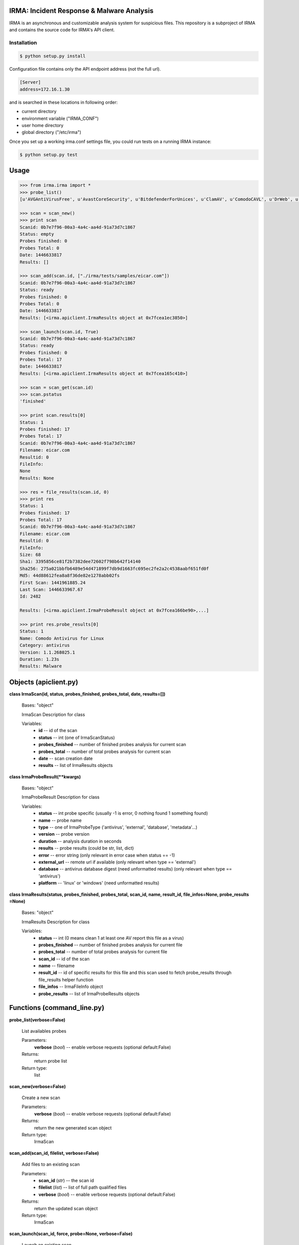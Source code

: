 IRMA: Incident Response & Malware Analysis
------------------------------------------

|docs|

IRMA is an asynchronous and customizable analysis system for suspicious files.
This repository is a subproject of IRMA and contains the source code for IRMA's
API client.

Installation
````````````
.. code-block:: bash

   $ python setup.py install


Configuration file contains only the API endpoint address (not the full url).

.. code-block::

   [Server]
   address=172.16.1.30


and is searched in these locations in following order:

* current directory
* environment variable ("IRMA_CONF")
* user home directory
* global directory  ("/etc/irma")


Once you set up a working irma.conf settings file, you could run tests on a running IRMA instance:

.. code-block:: bash

   $ python setup.py test

Usage
-----

.. code-block:: python

   >>> from irma.irma import *
   >>> probe_list()
   [u'AVGAntiVirusFree', u'AvastCoreSecurity', u'BitdefenderForUnices', u'ClamAV', u'ComodoCAVL', u'DrWeb', u'EScan', u'FSecure', u'GData', u'McAfee-Daemon', u'PEiD', u'Sophos', u'StaticAnalyzer', u'TrID', u'VirusBlokAda', u'VirusTotal', u'Zoner']

   >>> scan = scan_new()
   >>> print scan
   Scanid: 0b7e7f96-00a3-4a4c-aa4d-91a73d7c1867
   Status: empty
   Probes finished: 0
   Probes Total: 0
   Date: 1446633817
   Results: []

   >>> scan_add(scan.id, ["./irma/tests/samples/eicar.com"])
   Scanid: 0b7e7f96-00a3-4a4c-aa4d-91a73d7c1867
   Status: ready
   Probes finished: 0
   Probes Total: 0
   Date: 1446633817
   Results: [<irma.apiclient.IrmaResults object at 0x7fcea1ec3850>]
   
   >>> scan_launch(scan.id, True)
   Scanid: 0b7e7f96-00a3-4a4c-aa4d-91a73d7c1867
   Status: ready
   Probes finished: 0
   Probes Total: 17
   Date: 1446633817
   Results: [<irma.apiclient.IrmaResults object at 0x7fcea165c410>]
   
   >>> scan = scan_get(scan.id)
   >>> scan.pstatus
   'finished'
   
   >>> print scan.results[0]
   Status: 1
   Probes finished: 17
   Probes Total: 17
   Scanid: 0b7e7f96-00a3-4a4c-aa4d-91a73d7c1867
   Filename: eicar.com
   Resultid: 0
   FileInfo: 
   None
   Results: None
   
   >>> res = file_results(scan.id, 0)
   >>> print res
   Status: 1
   Probes finished: 17
   Probes Total: 17
   Scanid: 0b7e7f96-00a3-4a4c-aa4d-91a73d7c1867
   Filename: eicar.com
   Resultid: 0
   FileInfo: 
   Size: 68
   Sha1: 3395856ce81f2b7382dee72602f798b642f14140
   Sha256: 275a021bbfb6489e54d471899f7db9d1663fc695ec2fe2a2c4538aabf651fd0f
   Md5: 44d88612fea8a8f36de82e1278abb02fs
   First Scan: 1441961885.24
   Last Scan: 1446633967.67
   Id: 2482
   
   Results: [<irma.apiclient.IrmaProbeResult object at 0x7fcea166be90>,...]
   
   >>> print res.probe_results[0]
   Status: 1
   Name: Comodo Antivirus for Linux
   Category: antivirus
   Version: 1.1.268025.1
   Duration: 1.23s
   Results: Malware


Objects (apiclient.py)
-------

**class IrmaScan(id, status, probes_finished, probes_total, date, results=[])**

   Bases: "object"

   IrmaScan Description for class

   Variables:
      * **id** -- id of the scan

      * **status** -- int (one of IrmaScanStatus)

      * **probes_finished** -- number of finished probes analysis
        for current scan

      * **probes_total** -- number of total probes analysis for
        current scan

      * **date** -- scan creation date

      * **results** -- list of IrmaResults objects


**class IrmaProbeResult(**kwargs)**

   Bases: "object"

   IrmaProbeResult Description for class

   Variables:
      * **status** -- int probe specific (usually -1 is error, 0
        nothing found 1 something found)

      * **name** -- probe name

      * **type** -- one of IrmaProbeType ('antivirus', 'external',
        'database', 'metadata'...)

      * **version** -- probe version

      * **duration** -- analysis duration in seconds

      * **results** -- probe results (could be str, list, dict)

      * **error** -- error string (only relevant in error case when
        status == -1)

      * **external_url** -- remote url if available (only relevant
        when type == 'external')

      * **database** -- antivirus database digest (need unformatted
        results) (only relevant when type == 'antivirus')

      * **platform** -- 'linux' or 'windows' (need unformatted
        results)


**class IrmaResults(status, probes_finished, probes_total, scan_id, name,  result_id, file_infos=None, probe_results
=None)**

   Bases: "object"

   IrmaResults Description for class

   Variables:
      * **status** -- int (0 means clean 1 at least one AV report
        this file as a virus)

      * **probes_finished** -- number of finished probes analysis
        for current file

      * **probes_total** -- number of total probes analysis for
        current file

      * **scan_id** -- id of the scan

      * **name** -- filename

      * **result_id** -- id of specific results for this file and
        this scan used to fetch probe_results through file_results
        helper function

      * **file_infos** -- IrmaFileInfo object

      * **probe_results** -- list of IrmaProbeResults objects


Functions (command_line.py)
---------

**probe_list(verbose=False)**

   List availables probes

   Parameters:
      **verbose** (*bool*) -- enable verbose requests (optional
      default:False)

   Returns:
      return probe list

   Return type:
      list
      
**scan_new(verbose=False)**

   Create a new scan

   Parameters:
      **verbose** (*bool*) -- enable verbose requests (optional
      default:False)

   Returns:
      return the new generated scan object

   Return type:
      IrmaScan
      
**scan_add(scan_id, filelist, verbose=False)**

   Add files to an existing scan

   Parameters:
      * **scan_id** (*str*) -- the scan id

      * **filelist** (*list*) -- list of full path qualified files

      * **verbose** (*bool*) -- enable verbose requests (optional
        default:False)

   Returns:
      return the updated scan object

   Return type:
      IrmaScan

**scan_launch(scan_id, force, probe=None, verbose=False)**

   Launch an existing scan

   Parameters:
      * **scan_id** (*str*) -- the scan id

      * **force** (*bool*) -- if True force a new analysis of files
        if False use existing results

      * **probe** (*list*) -- probe list to use (optional default
        None means all)

      * **verbose** (*bool*) -- enable verbose requests (optional
        default:False)

   Returns:
      return the updated scan object

   Return type:
      IrmaScan

**scan_get(scan_id, verbose=False)**

   Fetch a scan (useful to track scan progress with scan.pstatus)

   Parameters:
      * **scan_id** (*str*) -- the scan id

      * **verbose** (*bool*) -- enable verbose requests (optional
        default:False)

   Returns:
      return the scan object

   Return type:
      IrmaScan

**scan_files(filelist, force, probe=None, verbose=False)**

   Wrapper around scan_new / scan_add / scan_launch

   Parameters:
      * **filelist** (*list*) -- list of full path qualified files

      * **force** (*bool*) -- if True force a new analysis of files
        if False use existing results

      * **probe** (*list*) -- probe list to use (optional default:
        None means all)

      * **verbose** (*bool*) -- enable verbose requests (optional
        default:False)

   Returns:
      return the scan object

   Return type:
      IrmaScan

**scan_cancel(scan_id, verbose=False)**

   Cancel a scan

   Parameters:
      * **scan_id** (*str*) -- the scan id

      * **verbose** (*bool*) -- enable verbose requests (optional
        default:False)

   Returns:
      return the scan object

   Return type:
      IrmaScan

**file_results(scan_id, result_idx, formatted=True, verbose=False)**

   Fetch a file results

   Parameters:
      * **scan_id** (*str*) -- the scan id

      * **result_idx** (*str*) -- the result id

      * **formatted** (*bool*) -- apply frontend formatters on
        results (optional default:True)

      * **verbose** (*bool*) -- enable verbose requests (optional
        default:False)

   Returns:
      return a IrmaResult object

   Return type:
      IrmaResults

**file_search(name=None, hash=None, limit=None, offset=None, verbose=False)**

   Search a file by name or hash value

   Parameters:
      * **name** (*str*) -- name of the file ('*name*' will be
        searched)

      * **hash** (*str of (64, 40 or 32 chars)*) -- one of sha1, md5
        or sha256 full hash value

      * **limit** (*bool*) -- max number of files to receive
        (optional default:25)

      * **offset** (*bool*) -- index of first result (optional
        default:0)

   Returns:
      return matching files already scanned

   Return type:
      list of IrmaResults


Documentation
`````````````

The full IRMA documentation is available `on Read The Docs Website`_.


Getting help
````````````

Join the #qb_irma channel on irc.freenode.net. Lots of helpful people hang out there.


Contribute to IRMA
``````````````````

IRMA is an ambitious project. Make yourself known on the #qb_irma channel on
irc.freenode.net. We will be please to greet you and to find a way to get you
involved in the project.


.. |docs| image:: https://readthedocs.org/projects/irma/badge/
    :alt: Documentation Status
    :scale: 100%
    :target: https://irma.readthedocs.org
.. _on Read The Docs Website: https://irma.readthedocs.org
